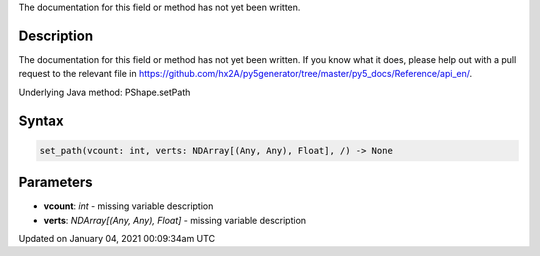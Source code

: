 .. title: set_path()
.. slug: py5shape_set_path
.. date: 2021-01-04 00:09:34 UTC+00:00
.. tags:
.. category:
.. link:
.. description: py5 set_path() documentation
.. type: text

The documentation for this field or method has not yet been written.

Description
===========

The documentation for this field or method has not yet been written. If you know what it does, please help out with a pull request to the relevant file in https://github.com/hx2A/py5generator/tree/master/py5_docs/Reference/api_en/.

Underlying Java method: PShape.setPath

Syntax
======

.. code:: python

    set_path(vcount: int, verts: NDArray[(Any, Any), Float], /) -> None

Parameters
==========

* **vcount**: `int` - missing variable description
* **verts**: `NDArray[(Any, Any), Float]` - missing variable description


Updated on January 04, 2021 00:09:34am UTC

